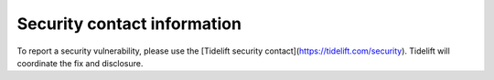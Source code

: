 Security contact information
============================

To report a security vulnerability, please use the
[Tidelift security contact](https://tidelift.com/security).
Tidelift will coordinate the fix and disclosure.
